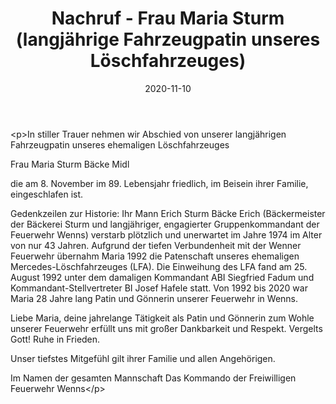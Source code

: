 #+TITLE: Nachruf - Frau Maria Sturm (langjährige Fahrzeugpatin unseres Löschfahrzeuges)
#+DATE: 2020-11-10
#+FACEBOOK_URL: https://facebook.com/ffwenns/posts/4712756282132793

<p>In stiller Trauer nehmen wir Abschied von unserer langjährigen Fahrzeugpatin unseres ehemaligen Löschfahrzeuges

Frau Maria Sturm
Bäcke Midl

die am 8. November im 89. Lebensjahr friedlich, im Beisein ihrer Familie, eingeschlafen ist. 

Gedenkzeilen zur Historie:
Ihr Mann Erich Sturm Bäcke Erich (Bäckermeister der Bäckerei Sturm und langjähriger, engagierter Gruppenkommandant der Feuerwehr Wenns) verstarb plötzlich und unerwartet im Jahre 1974 im Alter von nur 43 Jahren.
Aufgrund der tiefen Verbundenheit mit der Wenner Feuerwehr übernahm Maria 1992 die Patenschaft unseres ehemaligen Mercedes-Löschfahrzeuges (LFA).
Die Einweihung des LFA fand am 25. August 1992 unter dem damaligen Kommandant ABI Siegfried Fadum und Kommandant-Stellvertreter BI Josef Hafele statt.
Von 1992 bis 2020 war Maria 28 Jahre lang Patin und Gönnerin unserer Feuerwehr in Wenns.

Liebe Maria, deine jahrelange Tätigkeit als Patin und Gönnerin zum Wohle unserer Feuerwehr erfüllt uns mit großer Dankbarkeit und Respekt. Vergelts Gott! Ruhe in Frieden. 

Unser tiefstes Mitgefühl gilt ihrer Familie und allen Angehörigen.

Im Namen der gesamten Mannschaft
Das Kommando der Freiwilligen Feuerwehr Wenns</p>
